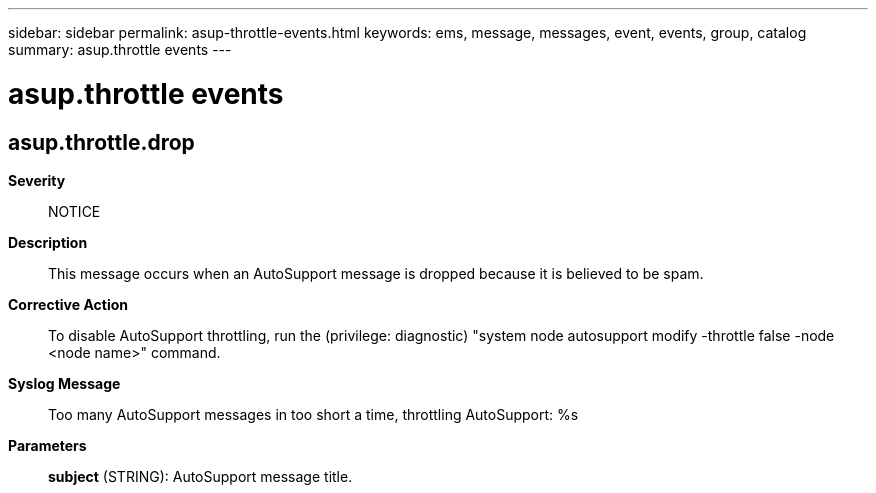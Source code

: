 ---
sidebar: sidebar
permalink: asup-throttle-events.html
keywords: ems, message, messages, event, events, group, catalog
summary: asup.throttle events
---

= asup.throttle events
:toclevels: 1
:hardbreaks:
:nofooter:
:icons: font
:linkattrs:
:imagesdir: ./media/

== asup.throttle.drop
*Severity*::
NOTICE
*Description*::
This message occurs when an AutoSupport message is dropped because it is believed to be spam.
*Corrective Action*::
To disable AutoSupport throttling, run the (privilege: diagnostic) "system node autosupport modify -throttle false -node <node name>" command.
*Syslog Message*::
Too many AutoSupport messages in too short a time, throttling AutoSupport: %s
*Parameters*::
*subject* (STRING): AutoSupport message title.
